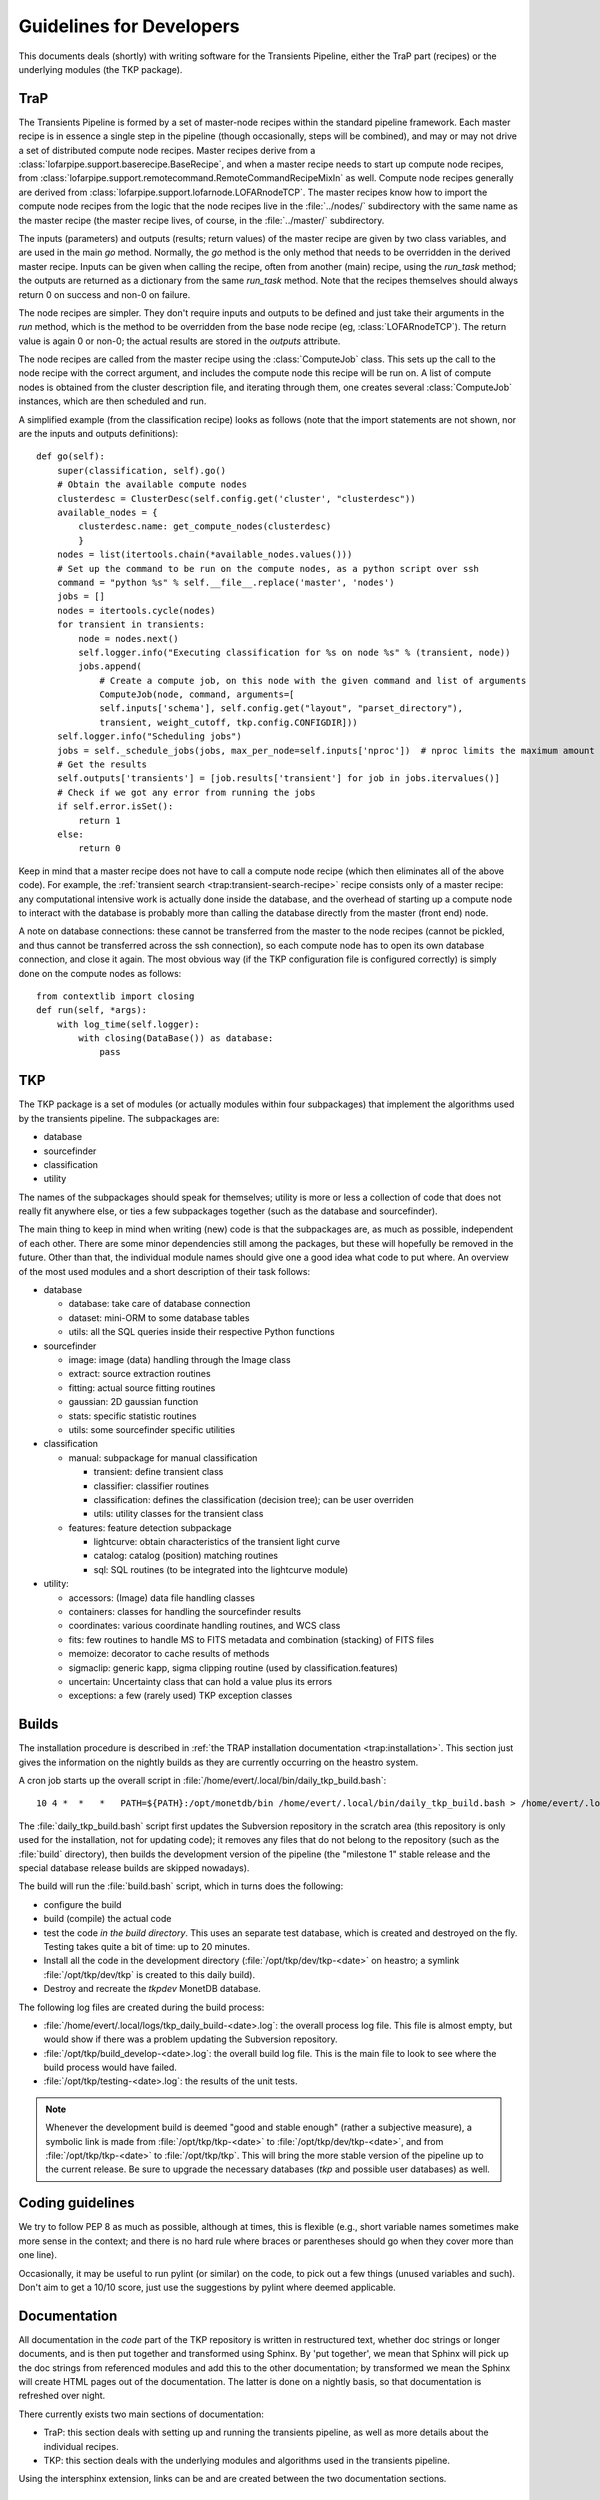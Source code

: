 .. _developing:

+++++++++++++++++++++++++
Guidelines for Developers
+++++++++++++++++++++++++

This documents deals (shortly) with writing software for the
Transients Pipeline, either the TraP part (recipes) or the underlying
modules (the TKP package).

TraP
====

The Transients Pipeline is formed by a set of master-node recipes
within the standard pipeline framework. Each master recipe is in
essence a single step in the pipeline (though occasionally, steps will
be combined), and may or may not drive a set of distributed compute
node recipes. Master recipes derive from a
:class:`lofarpipe.support.baserecipe.BaseRecipe`, and when a master
recipe needs to start up compute node recipes, from
:class:`lofarpipe.support.remotecommand.RemoteCommandRecipeMixIn` as
well. Compute node recipes generally are derived from
:class:`lofarpipe.support.lofarnode.LOFARnodeTCP`. The master recipes
know how to import the compute node recipes from the logic that the
node recipes live in the :file:`../nodes/` subdirectory with the same
name as the master recipe (the master recipe lives, of course, in the
:file:`../master/` subdirectory.

The inputs (parameters) and outputs (results; return values) of the
master recipe are given by two class variables, and are used in the
main `go` method. Normally, the `go` method is the only method that
needs to be overridden in the derived master recipe. Inputs can be
given when calling the recipe, often from another (main) recipe, using
the `run_task` method; the outputs are returned as a dictionary from
the same `run_task` method. Note that the recipes themselves should
always return 0 on success and non-0 on failure.

The node recipes are simpler. They don't require inputs and outputs to
be defined and just take their arguments in the `run` method, which is
the method to be overridden from the base node recipe (eg,
:class:`LOFARnodeTCP`). The return value is again 0 or non-0; the
actual results are stored in the `outputs` attribute.

The node recipes are called from the master recipe using the
:class:`ComputeJob` class. This sets up the call to the node recipe
with the correct argument, and includes the compute node this recipe
will be run on. A list of compute nodes is obtained from the cluster
description file, and iterating through them, one creates several
:class:`ComputeJob` instances, which are then scheduled and run.

A simplified example (from the classification recipe) looks as follows
(note that the import statements are not shown, nor are the inputs and
outputs definitions)::

    def go(self):
        super(classification, self).go()
	# Obtain the available compute nodes
        clusterdesc = ClusterDesc(self.config.get('cluster', "clusterdesc"))
        available_nodes = {
            clusterdesc.name: get_compute_nodes(clusterdesc)
            }
        nodes = list(itertools.chain(*available_nodes.values()))
        # Set up the command to be run on the compute nodes, as a python script over ssh
        command = "python %s" % self.__file__.replace('master', 'nodes')
        jobs = []
        nodes = itertools.cycle(nodes)
        for transient in transients:
            node = nodes.next()
            self.logger.info("Executing classification for %s on node %s" % (transient, node))
            jobs.append(
                # Create a compute job, on this node with the given command and list of arguments
                ComputeJob(node, command, arguments=[
                self.inputs['schema'], self.config.get("layout", "parset_directory"),
                transient, weight_cutoff, tkp.config.CONFIGDIR]))
        self.logger.info("Scheduling jobs")
        jobs = self._schedule_jobs(jobs, max_per_node=self.inputs['nproc'])  # nproc limits the maximum amount of CPU allowed to be used
	# Get the results
        self.outputs['transients'] = [job.results['transient'] for job in jobs.itervalues()]
        # Check if we got any error from running the jobs
        if self.error.isSet():
            return 1
        else:
            return 0


Keep in mind that a master recipe does not have to call a compute node
recipe (which then eliminates all of the above code). For example, the
:ref:`transient search <trap:transient-search-recipe>` recipe consists
only of a master recipe: any computational intensive work is actually
done inside the database, and the overhead of starting up a compute
node to interact with the database is probably more than calling the
database directly from the master (front end) node.


A note on database connections: these cannot be transferred from the
master to the node recipes (cannot be pickled, and thus cannot be
transferred across the ssh connection), so each compute node has to
open its own database connection, and close it again. The most obvious
way (if the TKP configuration file is configured correctly) is simply
done on the compute nodes as follows::

    from contextlib import closing
    def run(self, *args):
        with log_time(self.logger):
            with closing(DataBase()) as database:
	        pass


TKP
===

The TKP package is a set of modules (or actually modules within four
subpackages) that implement the algorithms used by the transients
pipeline. The subpackages are:

- database

- sourcefinder

- classification

- utility

The names of the subpackages should speak for themselves; utility is
more or less a collection of code that does not really fit anywhere
else, or ties a few subpackages together (such as the database and
sourcefinder).

The main thing to keep in mind when writing (new) code is that the
subpackages are, as much as possible, independent of each other. There
are some minor dependencies still among the packages, but these will
hopefully be removed in the future. Other than that, the individual
module names should give one a good idea what code to put where. An
overview of the most used modules and a short description of their
task follows:

- database

  - database: take care of database connection

  - dataset: mini-ORM to some database tables

  - utils: all the SQL queries inside their respective Python functions

- sourcefinder

  - image: image (data) handling through the Image class

  - extract: source extraction routines

  - fitting: actual source fitting routines

  - gaussian: 2D gaussian function 

  - stats: specific statistic routines

  - utils: some sourcefinder specific utilities

- classification

  - manual: subpackage for manual classification

    - transient: define transient class

    - classifier: classifier routines

    - classification: defines the classification (decision tree); can be user overriden

    - utils: utility classes for the transient class

  - features: feature detection subpackage

    - lightcurve: obtain characteristics of the transient light curve

    - catalog: catalog (position) matching routines

    - sql: SQL routines (to be integrated into the lightcurve module)

- utility:

  - accessors: (Image) data file handling classes

  - containers: classes for handling the sourcefinder results

  - coordinates: various coordinate handling routines, and WCS class

  - fits: few routines to handle MS to FITS metadata and combination (stacking) of FITS files

  - memoize: decorator to cache results of methods

  - sigmaclip: generic kapp, sigma clipping routine (used by classification.features)

  - uncertain: Uncertainty class that can hold a value plus its errors

  - exceptions: a few (rarely used) TKP exception classes


Builds
======

The installation procedure is described in :ref:`the TRAP installation
documentation <trap:installation>`. This section just gives the
information on the nightly builds as they are currently occurring on
the heastro system.

A cron job starts up the overall script in
:file:`/home/evert/.local/bin/daily_tkp_build.bash`::

    10 4 *  *   *   PATH=${PATH}:/opt/monetdb/bin /home/evert/.local/bin/daily_tkp_build.bash > /home/evert/.local/logs/tkp_daily_build-`date +\%F`.log 2>&1

The :file:`daily_tkp_build.bash` script first updates the Subversion
repository in the scratch area (this repository is only used for the
installation, not for updating code); it removes any files that do not
belong to the repository (such as the :file:`build` directory), then
builds the development version of the pipeline (the "milestone 1"
stable release and the special database release builds are skipped
nowadays).

The build will run the :file:`build.bash` script, which in turns does
the following:

- configure the build

- build (compile) the actual code

- test the code *in the build directory*. This uses an separate test
  database, which is created and destroyed on the fly. Testing takes
  quite a bit of time: up to 20 minutes.

- Install all the code in the development directory
  (:file:`/opt/tkp/dev/tkp-<date>` on heastro; a symlink
  :file:`/opt/tkp/dev/tkp` is created to this daily build).

- Destroy and recreate the `tkpdev` MonetDB database.

The following log files are created during the build process:

- :file:`/home/evert/.local/logs/tkp_daily_build-<date>.log`: the
  overall process log file. This file is almost empty, but would show
  if there was a problem updating the Subversion repository.

- :file:`/opt/tkp/build_develop-<date>.log`: the overall build log
  file. This is the main file to look to see where the build process
  would have failed.

- :file:`/opt/tkp/testing-<date>.log`: the results of the unit tests.


.. note::

   Whenever the development build is deemed "good and stable enough"
   (rather a subjective measure), a symbolic link is made from
   :file:`/opt/tkp/tkp-<date>` to :file:`/opt/tkp/dev/tkp-<date>`, and
   from :file:`/opt/tkp/tkp-<date>` to :file:`/opt/tkp/tkp`. This will
   bring the more stable version of the pipeline up to the current
   release. Be sure to upgrade the necessary databases (`tkp` and
   possible user databases) as well.


Coding guidelines
=================

We try to follow PEP 8 as much as possible, although at times, this is
flexible (e.g., short variable names sometimes make more sense in the
context; and there is no hard rule where braces or parentheses should
go when they cover more than one line).

Occasionally, it may be useful to run pylint (or similar) on the code,
to pick out a few things (unused variables and such). Don't aim to get
a 10/10 score, just use the suggestions by pylint where deemed
applicable.



Documentation
=============

All documentation in the `code` part of the TKP repository is written
in restructured text, whether doc strings or longer documents, and is
then put together and transformed using Sphinx. By 'put together', we
mean that Sphinx will pick up the doc strings from referenced modules
and add this to the other documentation; by transformed we mean the
Sphinx will create HTML pages out of the documentation. The latter is
done on a nightly basis, so that documentation is refreshed over
night.

There currently exists two main sections of documentation:

- TraP: this section deals with setting up and running the transients
  pipeline, as well as more details about the individual recipes.

- TKP: this section deals with the underlying modules and algorithms
  used in the transients pipeline.

Using the intersphinx extension, links can be and are created between
the two documentation sections.

Doc strings
-----------

The doc strings also follow pretty much the suggestions in PEP 8. They
are relatively relaxed, and not all methods will have a proper
docstring. The documentation of the arguments and keyword arguments
follow roughly the convention suggested `by Google
<http://google-styleguide.googlecode.com/svn/trunk/pyguide.html?showone=Comments#Comments>`_
(`see also
<http://packages.python.org/an_example_pypi_project/sphinx.html#function-definitions>`_);
this is different than the `Sphinx supported style
<http://sphinx.pocoo.org/markup/desc.html#info-field-lists>`_, but
feels more readable.




Testing
=======

No (good) piece of software can be without proper tests. In the case
of the TKP library, a (presumably) most tests have come after the fact
(i.e., first the problem was solved, then it was tested if that really
worked properly), and often tests were initially practical use cases,
and not so much stylized unit tests.

As a result, there are probably still many routines that lack proper
unit tests, although more unit tests are still being added.

I suggest to follow at least one simple rule:

.. pull-quote::

   **If a bug shows up and is fixed, or a function is changed, write a
   unit test, detailing the bug (and its fix) or the change.**


Unit tests
----------

The unit tests use the :mod:`unittest2` module. For Python 2.7, this
is the built-in :mod:`unittest` module, but for earlier versions, the
module needs to be installed separately. The unit tests have the
following check at the import level for this::

    import unittest
    try:
        unittest.TestCase.assertIsInstance
    except AttributeError:
        import unittest2 as unittest

Running the unit tests
----------------------

To run the unit tests, there exists a test subdirectory outside of the
TKP package (at :file:`tkp/trunk/tests`). The :file:`runtests.bash`
script sets up the necessary paths and allows to call the various unit
tests as an argument to the script. In the end, this was done to
`ctest` can automatically run each unit test as a separate test (the
various path settings inside the script are optimized for in-build
testing with cmake and ctest).

To run all the tests at once, one can also use the :file:`test.py`
script, provided all the paths are set correctly.


Pipeline tests
--------------

Ultimately, the only way to know if everything works correctly (or as
correct as can be deduced), is by running the transients
pipeline. Work is still in progress to set up a set of simulated data
that will test the various aspects of the pipeline, including proper
source finding, association and classification, even under rare (bad),
but controlled (simulated) circumstances.

For now, I would suggest to have a look at
:file:`/home/evert/work/trap/jobs/bell/control/runtrap.sh`, and work
back from this file for the necessary setup. I have been using this
(small) dataset to at least test the basic functionality of the
transients pipeline. Practically, running these data through the
pipeline should produce about five transients (although none of them
are real: they are just artefacts of, liekely, flux calibration
problems).

